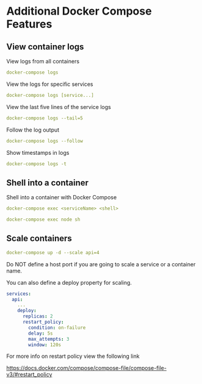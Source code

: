 * Additional Docker Compose Features

** View container logs

View logs from all containers

#+begin_src yaml
docker-compose logs
#+end_src

View the logs for specific services

#+begin_src yaml
docker-compose logs [service...]
#+end_src

View the last five lines of the service logs

#+begin_src yaml
docker-compose logs --tail=5
#+end_src

Follow the log output

#+begin_src yaml
docker-compose logs --follow
#+end_src

Show timestamps in logs

#+begin_src yaml
docker-compose logs -t
#+end_src

** Shell into a container

Shell into a container with Docker Compose

#+begin_src yaml
docker-compose exec <serviceName> <shell>

docker-compose exec node sh
#+end_src

** Scale containers

#+begin_src yaml
docker-compose up -d --scale api=4
#+end_src

Do NOT define a host port if you are going to scale a service or a
container name.

You can also define a deploy property for scaling.

#+begin_src yaml
services:
  api:
    ...
    deploy:
      replicas: 2
      restart_policy: 
        condition: on-failure
        delay: 5s
        max_attempts: 3
        window: 120s
#+end_src

For more info on restart policy view the following link

[[https://docs.docker.com/compose/compose-file/compose-file-v3/#restart_policy]]
